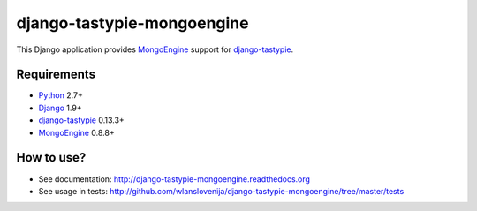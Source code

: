 django-tastypie-mongoengine
===========================

This Django application provides MongoEngine_ support for django-tastypie_.

Requirements
------------

* Python_ 2.7+
* Django_ 1.9+
* django-tastypie_ 0.13.3+
* MongoEngine_ 0.8.8+

.. _Python: https://python.org
.. _Django: http://djangoproject.com
.. _django-tastypie: https://github.com/toastdriven/django-tastypie
.. _MongoEngine: http://mongoengine.org

How to use?
-----------

* See documentation: http://django-tastypie-mongoengine.readthedocs.org
* See usage in tests: http://github.com/wlanslovenija/django-tastypie-mongoengine/tree/master/tests
